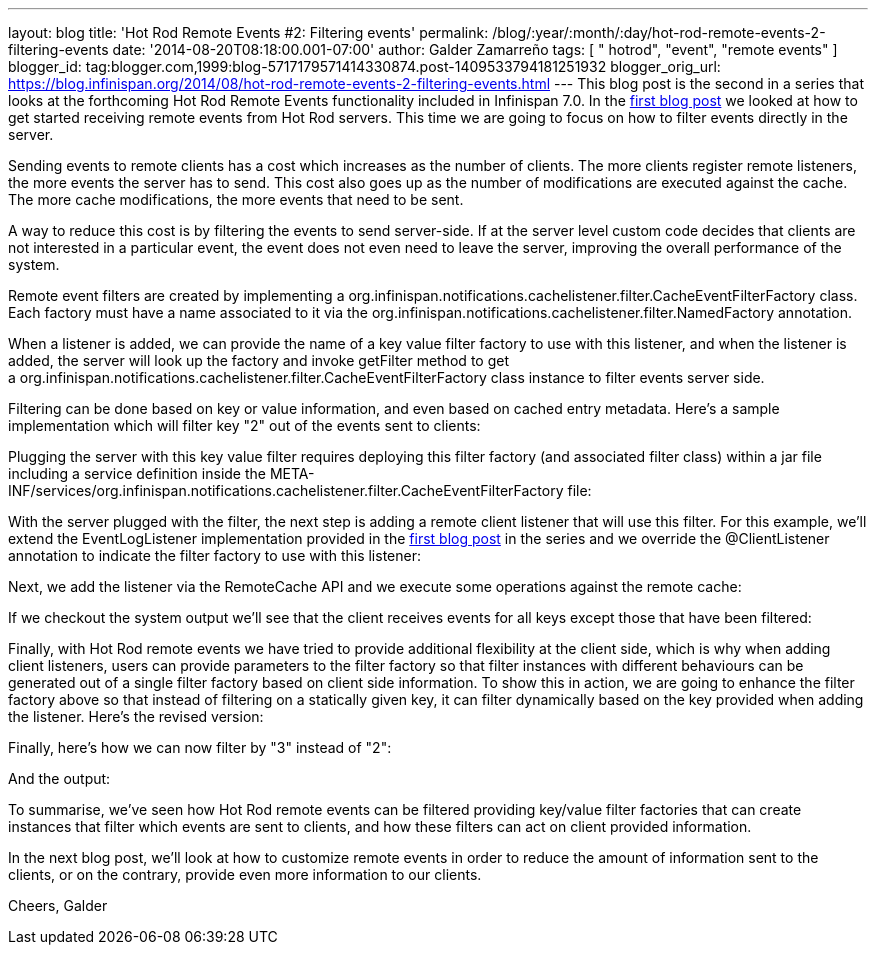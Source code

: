 ---
layout: blog
title: 'Hot Rod Remote Events #2: Filtering events'
permalink: /blog/:year/:month/:day/hot-rod-remote-events-2-filtering-events
date: '2014-08-20T08:18:00.001-07:00'
author: Galder Zamarreño
tags: [ " hotrod", "event", "remote events" ]
blogger_id: tag:blogger.com,1999:blog-5717179571414330874.post-1409533794181251932
blogger_orig_url: https://blog.infinispan.org/2014/08/hot-rod-remote-events-2-filtering-events.html
---
This blog post is the second in a series that looks at the forthcoming
Hot Rod Remote Events functionality included in Infinispan 7.0. In the
http://blog.infinispan.org/2014/08/hot-rod-remote-events-1-getting-started.html[first
blog post] we looked at how to get started receiving remote events from
Hot Rod servers. This time we are going to focus on how to filter events
directly in the server.

Sending events to remote clients has a cost which increases as the
number of clients. The more clients register remote listeners, the more
events the server has to send. This cost also goes up as the number of
modifications are executed against the cache. The more cache
modifications, the more events that need to be sent.

A way to reduce this cost is by filtering the events to send
server-side. If at the server level custom code decides that clients are
not interested in a particular event, the event does not even need to
leave the server, improving the overall performance of the system.

Remote event filters are created by implementing
a org.infinispan.notifications.cachelistener.filter.CacheEventFilterFactory
class. Each factory must have a name associated to it via the
org.infinispan.notifications.cachelistener.filter.NamedFactory
annotation.

When a listener is added, we can provide the name of a key value filter
factory to use with this listener, and when the listener is added, the
server will look up the factory and invoke getFilter method to get
a org.infinispan.notifications.cachelistener.filter.CacheEventFilterFactory class
instance to filter events server side.

Filtering can be done based on key or value information, and even based
on cached entry metadata. Here's a sample implementation which will
filter key "2" out of the events sent to clients:


Plugging the server with this key value filter requires deploying this
filter factory (and associated filter class) within a jar file including
a service definition inside the
META-INF/services/org.infinispan.notifications.cachelistener.filter.CacheEventFilterFactory file:


With the server plugged with the filter, the next step is adding a
remote client listener that will use this filter. For this example,
we'll extend the EventLogListener implementation provided in the
http://blog.infinispan.org/2014/08/hot-rod-remote-events-1-getting-started.html[first
blog post] in the series and we override the @ClientListener annotation
to indicate the filter factory to use with this listener:


Next, we add the listener via the RemoteCache API and we execute some
operations against the remote cache:






If we checkout the system output we'll see that the client receives
events for all keys except those that have been filtered:



Finally, with Hot Rod remote events we have tried to provide additional
flexibility at the client side, which is why when adding client
listeners, users can provide parameters to the filter factory so that
filter instances with different behaviours can be generated out of a
single filter factory based on client side information. To show this in
action, we are going to enhance the filter factory above so that instead
of filtering on a statically given key, it can filter dynamically based
on the key provided when adding the listener. Here's the revised
version:


Finally, here's how we can now filter by "3" instead of "2":


And the output:



To summarise, we've seen how Hot Rod remote events can be filtered
providing key/value filter factories that can create instances that
filter which events are sent to clients, and how these filters can act
on client provided information.

In the next blog post, we'll look at how to customize remote events in
order to reduce the amount of information sent to the clients, or on the
contrary, provide even more information to our clients.

Cheers,
Galder
